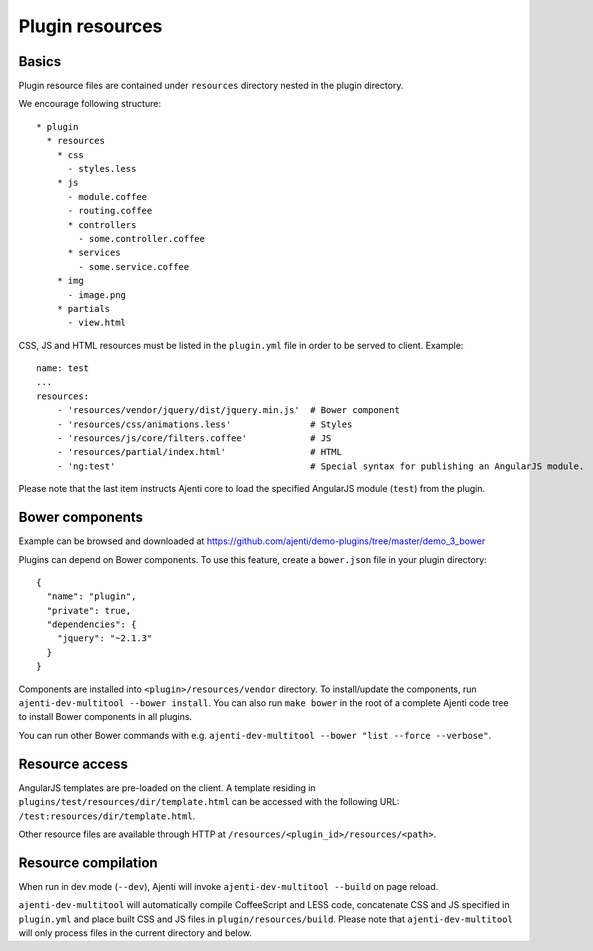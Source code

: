 .. _dev-resources:

Plugin resources
****************

Basics
======

Plugin resource files are contained under ``resources`` directory nested in the plugin directory.

We encourage following structure::

    * plugin
      * resources
        * css
          - styles.less
        * js
          - module.coffee
          - routing.coffee
          * controllers
            - some.controller.coffee
          * services
            - some.service.coffee
        * img
          - image.png
        * partials
          - view.html


CSS, JS and HTML resources must be listed in the ``plugin.yml`` file in order to be served to client. Example::

    name: test
    ...
    resources:
        - 'resources/vendor/jquery/dist/jquery.min.js'  # Bower component
        - 'resources/css/animations.less'               # Styles
        - 'resources/js/core/filters.coffee'            # JS
        - 'resources/partial/index.html'                # HTML
        - 'ng:test'                                     # Special syntax for publishing an AngularJS module.

Please note that the last item instructs Ajenti core to load the specified AngularJS module (``test``) from the plugin.

Bower components
================

Example can be browsed and downloaded at https://github.com/ajenti/demo-plugins/tree/master/demo_3_bower

Plugins can depend on Bower components. To use this feature, create a ``bower.json`` file in your plugin directory::

    {
      "name": "plugin",
      "private": true,
      "dependencies": {
        "jquery": "~2.1.3"
      }
    }

Components are installed into ``<plugin>/resources/vendor`` directory. To install/update the components, run ``ajenti-dev-multitool --bower install``. You can also run ``make bower`` in the root of a complete Ajenti code tree to install Bower components in all plugins.

You can run other Bower commands with e.g. ``ajenti-dev-multitool --bower "list --force --verbose"``.

Resource access
===============

AngularJS templates are pre-loaded on the client. A template residing in ``plugins/test/resources/dir/template.html`` can be accessed with the following URL: ``/test:resources/dir/template.html``.

Other resource files are available through HTTP at ``/resources/<plugin_id>/resources/<path>``.

Resource compilation
====================

When run in dev mode (``--dev``), Ajenti will invoke ``ajenti-dev-multitool --build`` on page reload.

``ajenti-dev-multitool`` will automatically compile CoffeeScript and LESS code, concatenate CSS and JS specified in ``plugin.yml`` and place built CSS and JS files in ``plugin/resources/build``. Please note that ``ajenti-dev-multitool`` will only process files in the current directory and below.
